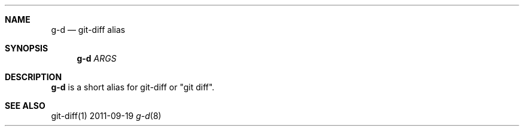 .Dd 2011-09-19
.Dt g-d 8
.Sh NAME
.Nm g-d
.Nd "git-diff alias"
.Sh SYNOPSIS
.Nm g-d
.Ar ARGS
.Sh DESCRIPTION
.Nm g-d
is a short alias for git-diff or "git diff".
.Sh SEE ALSO
git-diff(1)
